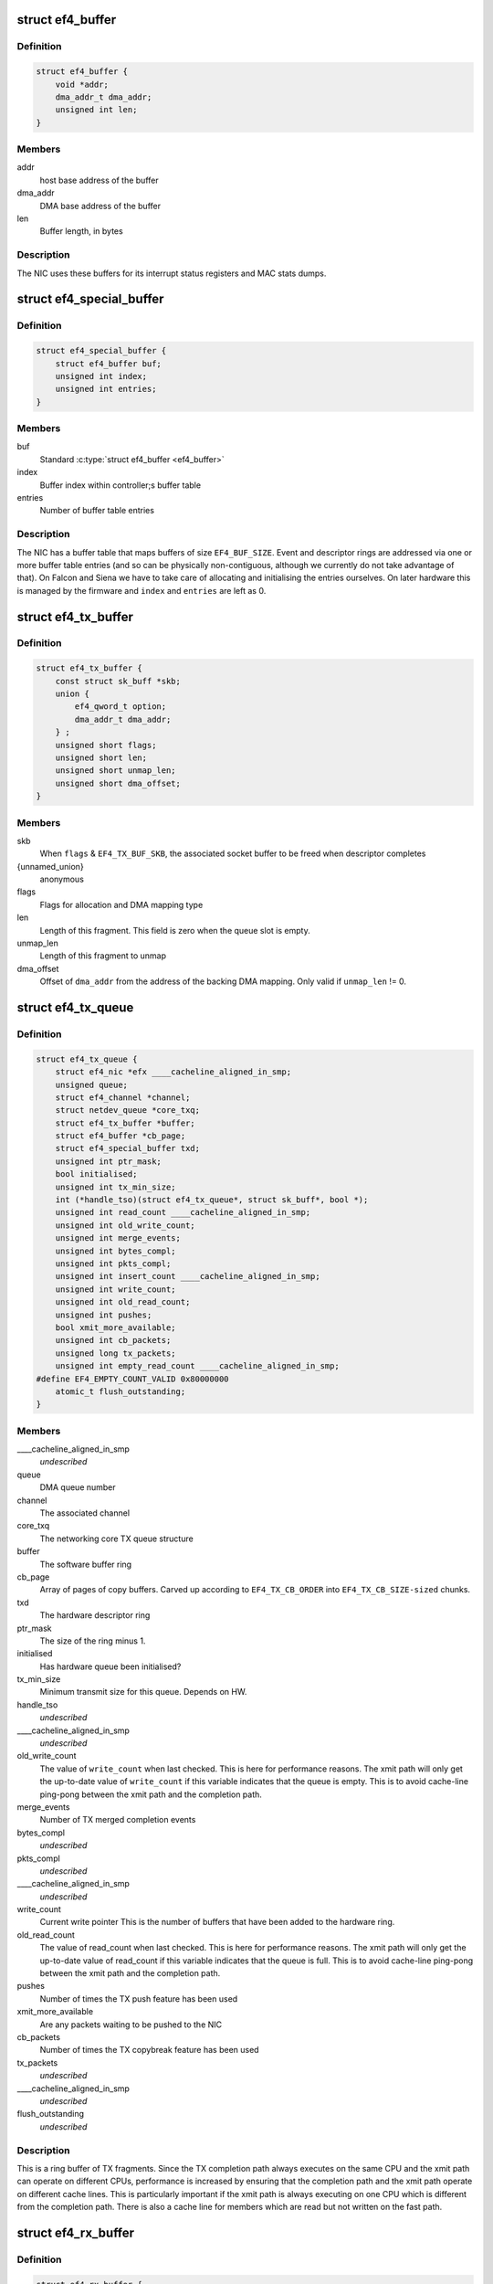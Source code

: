 .. -*- coding: utf-8; mode: rst -*-
.. src-file: drivers/net/ethernet/sfc/falcon/net_driver.h

.. _`ef4_buffer`:

struct ef4_buffer
=================

.. c:type:: struct ef4_buffer

    A general-purpose DMA buffer

.. _`ef4_buffer.definition`:

Definition
----------

.. code-block:: c

    struct ef4_buffer {
        void *addr;
        dma_addr_t dma_addr;
        unsigned int len;
    }

.. _`ef4_buffer.members`:

Members
-------

addr
    host base address of the buffer

dma_addr
    DMA base address of the buffer

len
    Buffer length, in bytes

.. _`ef4_buffer.description`:

Description
-----------

The NIC uses these buffers for its interrupt status registers and
MAC stats dumps.

.. _`ef4_special_buffer`:

struct ef4_special_buffer
=========================

.. c:type:: struct ef4_special_buffer

    DMA buffer entered into buffer table

.. _`ef4_special_buffer.definition`:

Definition
----------

.. code-block:: c

    struct ef4_special_buffer {
        struct ef4_buffer buf;
        unsigned int index;
        unsigned int entries;
    }

.. _`ef4_special_buffer.members`:

Members
-------

buf
    Standard \ :c:type:`struct ef4_buffer <ef4_buffer>`\ 

index
    Buffer index within controller;s buffer table

entries
    Number of buffer table entries

.. _`ef4_special_buffer.description`:

Description
-----------

The NIC has a buffer table that maps buffers of size \ ``EF4_BUF_SIZE``\ .
Event and descriptor rings are addressed via one or more buffer
table entries (and so can be physically non-contiguous, although we
currently do not take advantage of that).  On Falcon and Siena we
have to take care of allocating and initialising the entries
ourselves.  On later hardware this is managed by the firmware and
\ ``index``\  and \ ``entries``\  are left as 0.

.. _`ef4_tx_buffer`:

struct ef4_tx_buffer
====================

.. c:type:: struct ef4_tx_buffer

    buffer state for a TX descriptor

.. _`ef4_tx_buffer.definition`:

Definition
----------

.. code-block:: c

    struct ef4_tx_buffer {
        const struct sk_buff *skb;
        union {
            ef4_qword_t option;
            dma_addr_t dma_addr;
        } ;
        unsigned short flags;
        unsigned short len;
        unsigned short unmap_len;
        unsigned short dma_offset;
    }

.. _`ef4_tx_buffer.members`:

Members
-------

skb
    When \ ``flags``\  & \ ``EF4_TX_BUF_SKB``\ , the associated socket buffer to be
    freed when descriptor completes

{unnamed_union}
    anonymous

flags
    Flags for allocation and DMA mapping type

len
    Length of this fragment.
    This field is zero when the queue slot is empty.

unmap_len
    Length of this fragment to unmap

dma_offset
    Offset of \ ``dma_addr``\  from the address of the backing DMA mapping.
    Only valid if \ ``unmap_len``\  != 0.

.. _`ef4_tx_queue`:

struct ef4_tx_queue
===================

.. c:type:: struct ef4_tx_queue

    An Efx TX queue

.. _`ef4_tx_queue.definition`:

Definition
----------

.. code-block:: c

    struct ef4_tx_queue {
        struct ef4_nic *efx ____cacheline_aligned_in_smp;
        unsigned queue;
        struct ef4_channel *channel;
        struct netdev_queue *core_txq;
        struct ef4_tx_buffer *buffer;
        struct ef4_buffer *cb_page;
        struct ef4_special_buffer txd;
        unsigned int ptr_mask;
        bool initialised;
        unsigned int tx_min_size;
        int (*handle_tso)(struct ef4_tx_queue*, struct sk_buff*, bool *);
        unsigned int read_count ____cacheline_aligned_in_smp;
        unsigned int old_write_count;
        unsigned int merge_events;
        unsigned int bytes_compl;
        unsigned int pkts_compl;
        unsigned int insert_count ____cacheline_aligned_in_smp;
        unsigned int write_count;
        unsigned int old_read_count;
        unsigned int pushes;
        bool xmit_more_available;
        unsigned int cb_packets;
        unsigned long tx_packets;
        unsigned int empty_read_count ____cacheline_aligned_in_smp;
    #define EF4_EMPTY_COUNT_VALID 0x80000000
        atomic_t flush_outstanding;
    }

.. _`ef4_tx_queue.members`:

Members
-------

____cacheline_aligned_in_smp
    *undescribed*

queue
    DMA queue number

channel
    The associated channel

core_txq
    The networking core TX queue structure

buffer
    The software buffer ring

cb_page
    Array of pages of copy buffers.  Carved up according to
    \ ``EF4_TX_CB_ORDER``\  into \ ``EF4_TX_CB_SIZE-sized``\  chunks.

txd
    The hardware descriptor ring

ptr_mask
    The size of the ring minus 1.

initialised
    Has hardware queue been initialised?

tx_min_size
    Minimum transmit size for this queue. Depends on HW.

handle_tso
    *undescribed*

____cacheline_aligned_in_smp
    *undescribed*

old_write_count
    The value of \ ``write_count``\  when last checked.
    This is here for performance reasons.  The xmit path will
    only get the up-to-date value of \ ``write_count``\  if this
    variable indicates that the queue is empty.  This is to
    avoid cache-line ping-pong between the xmit path and the
    completion path.

merge_events
    Number of TX merged completion events

bytes_compl
    *undescribed*

pkts_compl
    *undescribed*

____cacheline_aligned_in_smp
    *undescribed*

write_count
    Current write pointer
    This is the number of buffers that have been added to the
    hardware ring.

old_read_count
    The value of read_count when last checked.
    This is here for performance reasons.  The xmit path will
    only get the up-to-date value of read_count if this
    variable indicates that the queue is full.  This is to
    avoid cache-line ping-pong between the xmit path and the
    completion path.

pushes
    Number of times the TX push feature has been used

xmit_more_available
    Are any packets waiting to be pushed to the NIC

cb_packets
    Number of times the TX copybreak feature has been used

tx_packets
    *undescribed*

____cacheline_aligned_in_smp
    *undescribed*

flush_outstanding
    *undescribed*

.. _`ef4_tx_queue.description`:

Description
-----------

This is a ring buffer of TX fragments.
Since the TX completion path always executes on the same
CPU and the xmit path can operate on different CPUs,
performance is increased by ensuring that the completion
path and the xmit path operate on different cache lines.
This is particularly important if the xmit path is always
executing on one CPU which is different from the completion
path.  There is also a cache line for members which are
read but not written on the fast path.

.. _`ef4_rx_buffer`:

struct ef4_rx_buffer
====================

.. c:type:: struct ef4_rx_buffer

    An Efx RX data buffer

.. _`ef4_rx_buffer.definition`:

Definition
----------

.. code-block:: c

    struct ef4_rx_buffer {
        dma_addr_t dma_addr;
        struct page *page;
        u16 page_offset;
        u16 len;
        u16 flags;
    }

.. _`ef4_rx_buffer.members`:

Members
-------

dma_addr
    DMA base address of the buffer

page
    The associated page buffer.
    Will be \ ``NULL``\  if the buffer slot is currently free.

page_offset
    If pending: offset in \ ``page``\  of DMA base address.

len
    If pending: length for DMA descriptor.

flags
    Flags for buffer and packet state.  These are only set on the
    first buffer of a scattered packet.

.. _`ef4_rx_buffer.if-completed`:

If completed
------------

offset in \ ``page``\  of Ethernet header.

received length, excluding hash prefix.

.. _`ef4_rx_page_state`:

struct ef4_rx_page_state
========================

.. c:type:: struct ef4_rx_page_state

    Page-based rx buffer state

.. _`ef4_rx_page_state.definition`:

Definition
----------

.. code-block:: c

    struct ef4_rx_page_state {
        dma_addr_t dma_addr;
        unsigned int __pad[0] ____cacheline_aligned;
    }

.. _`ef4_rx_page_state.members`:

Members
-------

dma_addr
    The dma address of this page.

__pad
    *undescribed*

.. _`ef4_rx_page_state.description`:

Description
-----------

Inserted at the start of every page allocated for receive buffers.
Used to facilitate sharing dma mappings between recycled rx buffers
and those passed up to the kernel.

.. _`ef4_rx_queue`:

struct ef4_rx_queue
===================

.. c:type:: struct ef4_rx_queue

    An Efx RX queue

.. _`ef4_rx_queue.definition`:

Definition
----------

.. code-block:: c

    struct ef4_rx_queue {
        struct ef4_nic *efx;
        int core_index;
        struct ef4_rx_buffer *buffer;
        struct ef4_special_buffer rxd;
        unsigned int ptr_mask;
        bool refill_enabled;
        bool flush_pending;
        unsigned int added_count;
        unsigned int notified_count;
        unsigned int removed_count;
        unsigned int scatter_n;
        unsigned int scatter_len;
        struct page **page_ring;
        unsigned int page_add;
        unsigned int page_remove;
        unsigned int page_recycle_count;
        unsigned int page_recycle_failed;
        unsigned int page_recycle_full;
        unsigned int page_ptr_mask;
        unsigned int max_fill;
        unsigned int fast_fill_trigger;
        unsigned int min_fill;
        unsigned int min_overfill;
        unsigned int recycle_count;
        struct timer_list slow_fill;
        unsigned int slow_fill_count;
        unsigned long rx_packets;
    }

.. _`ef4_rx_queue.members`:

Members
-------

efx
    The associated Efx NIC

core_index
    Index of network core RX queue.  Will be >= 0 iff this
    is associated with a real RX queue.

buffer
    The software buffer ring

rxd
    The hardware descriptor ring

ptr_mask
    The size of the ring minus 1.

refill_enabled
    Enable refill whenever fill level is low

flush_pending
    Set when a RX flush is pending. Has the same lifetime as
    \ ``rxq_flush_pending``\ .

added_count
    Number of buffers added to the receive queue.

notified_count
    Number of buffers given to NIC (<= \ ``added_count``\ ).

removed_count
    Number of buffers removed from the receive queue.

scatter_n
    Used by NIC specific receive code.

scatter_len
    Used by NIC specific receive code.

page_ring
    The ring to store DMA mapped pages for reuse.

page_add
    Counter to calculate the write pointer for the recycle ring.

page_remove
    Counter to calculate the read pointer for the recycle ring.

page_recycle_count
    The number of pages that have been recycled.

page_recycle_failed
    The number of pages that couldn't be recycled because
    the kernel still held a reference to them.

page_recycle_full
    The number of pages that were released because the
    recycle ring was full.

page_ptr_mask
    The number of pages in the RX recycle ring minus 1.

max_fill
    RX descriptor maximum fill level (<= ring size)

fast_fill_trigger
    RX descriptor fill level that will trigger a fast fill
    (<= \ ``max_fill``\ )

min_fill
    RX descriptor minimum non-zero fill level.
    This records the minimum fill level observed when a ring
    refill was triggered.

min_overfill
    *undescribed*

recycle_count
    RX buffer recycle counter.

slow_fill
    Timer used to defer \ :c:func:`ef4_nic_generate_fill_event`\ .

slow_fill_count
    *undescribed*

rx_packets
    *undescribed*

.. _`ef4_channel`:

struct ef4_channel
==================

.. c:type:: struct ef4_channel

    An Efx channel

.. _`ef4_channel.definition`:

Definition
----------

.. code-block:: c

    struct ef4_channel {
        struct ef4_nic *efx;
        int channel;
        const struct ef4_channel_type *type;
        bool eventq_init;
        bool enabled;
        int irq;
        unsigned int irq_moderation_us;
        struct net_device *napi_dev;
        struct napi_struct napi_str;
    #ifdef CONFIG_NET_RX_BUSY_POLL
        unsigned long busy_poll_state;
    #endif
        struct ef4_special_buffer eventq;
        unsigned int eventq_mask;
        unsigned int eventq_read_ptr;
        int event_test_cpu;
        unsigned int irq_count;
        unsigned int irq_mod_score;
    #ifdef CONFIG_RFS_ACCEL
        unsigned int rfs_filters_added;
    #define RPS_FLOW_ID_INVALID 0xFFFFFFFF
        u32 *rps_flow_id;
    #endif
        unsigned n_rx_tobe_disc;
        unsigned n_rx_ip_hdr_chksum_err;
        unsigned n_rx_tcp_udp_chksum_err;
        unsigned n_rx_mcast_mismatch;
        unsigned n_rx_frm_trunc;
        unsigned n_rx_overlength;
        unsigned n_skbuff_leaks;
        unsigned int n_rx_nodesc_trunc;
        unsigned int n_rx_merge_events;
        unsigned int n_rx_merge_packets;
        unsigned int rx_pkt_n_frags;
        unsigned int rx_pkt_index;
        struct ef4_rx_queue rx_queue;
        struct ef4_tx_queue tx_queue[EF4_TXQ_TYPES];
    }

.. _`ef4_channel.members`:

Members
-------

efx
    Associated Efx NIC

channel
    Channel instance number

type
    Channel type definition

eventq_init
    Event queue initialised flag

enabled
    Channel enabled indicator

irq
    IRQ number (MSI and MSI-X only)

irq_moderation_us
    IRQ moderation value (in microseconds)

napi_dev
    Net device used with NAPI

napi_str
    NAPI control structure

busy_poll_state
    *undescribed*

eventq
    Event queue buffer

eventq_mask
    Event queue pointer mask

eventq_read_ptr
    Event queue read pointer

event_test_cpu
    Last CPU to handle interrupt or test event for this channel

irq_count
    Number of IRQs since last adaptive moderation decision

irq_mod_score
    IRQ moderation score

rfs_filters_added
    *undescribed*

rps_flow_id
    Flow IDs of filters allocated for accelerated RFS,
    indexed by filter ID

n_rx_tobe_disc
    Count of RX_TOBE_DISC errors

n_rx_ip_hdr_chksum_err
    Count of RX IP header checksum errors

n_rx_tcp_udp_chksum_err
    Count of RX TCP and UDP checksum errors

n_rx_mcast_mismatch
    Count of unmatched multicast frames

n_rx_frm_trunc
    Count of RX_FRM_TRUNC errors

n_rx_overlength
    Count of RX_OVERLENGTH errors

n_skbuff_leaks
    Count of skbuffs leaked due to RX overrun

n_rx_nodesc_trunc
    Number of RX packets truncated and then dropped due to
    lack of descriptors

n_rx_merge_events
    Number of RX merged completion events

n_rx_merge_packets
    Number of RX packets completed by merged events

rx_pkt_n_frags
    Number of fragments in next packet to be delivered by
    \__ef4_rx_packet(), or zero if there is none

rx_pkt_index
    Ring index of first buffer for next packet to be delivered
    by \__ef4_rx_packet(), if \ ``rx_pkt_n_frags``\  != 0

rx_queue
    RX queue for this channel

tx_queue
    TX queues for this channel

.. _`ef4_channel.description`:

Description
-----------

A channel comprises an event queue, at least one TX queue, at least
one RX queue, and an associated tasklet for processing the event
queue.

.. _`ef4_msi_context`:

struct ef4_msi_context
======================

.. c:type:: struct ef4_msi_context

    Context for each MSI

.. _`ef4_msi_context.definition`:

Definition
----------

.. code-block:: c

    struct ef4_msi_context {
        struct ef4_nic *efx;
        unsigned int index;
        char name[IFNAMSIZ + 6];
    }

.. _`ef4_msi_context.members`:

Members
-------

efx
    The associated NIC

index
    Index of the channel/IRQ

name
    Name of the channel/IRQ

.. _`ef4_msi_context.description`:

Description
-----------

Unlike \ :c:type:`struct ef4_channel <ef4_channel>`\ , this is never reallocated and is always
safe for the IRQ handler to access.

.. _`ef4_channel_type`:

struct ef4_channel_type
=======================

.. c:type:: struct ef4_channel_type

    distinguishes traffic and extra channels

.. _`ef4_channel_type.definition`:

Definition
----------

.. code-block:: c

    struct ef4_channel_type {
        void (*handle_no_channel)(struct ef4_nic *);
        int (*pre_probe)(struct ef4_channel *);
        void (*post_remove)(struct ef4_channel *);
        void (*get_name)(struct ef4_channel *, char *buf, size_t len);
        struct ef4_channel *(*copy)(const struct ef4_channel *);
        bool (*receive_skb)(struct ef4_channel *, struct sk_buff *);
        bool keep_eventq;
    }

.. _`ef4_channel_type.members`:

Members
-------

handle_no_channel
    Handle failure to allocate an extra channel

pre_probe
    Set up extra state prior to initialisation

post_remove
    Tear down extra state after finalisation, if allocated.
    May be called on channels that have not been probed.

get_name
    Generate the channel's name (used for its IRQ handler)

copy
    Copy the channel state prior to reallocation.  May be \ ``NULL``\  if
    reallocation is not supported.

receive_skb
    Handle an skb ready to be passed to \ :c:func:`netif_receive_skb`\ 

keep_eventq
    Flag for whether event queue should be kept initialised
    while the device is stopped

.. _`ef4_link_state`:

struct ef4_link_state
=====================

.. c:type:: struct ef4_link_state

    Current state of the link

.. _`ef4_link_state.definition`:

Definition
----------

.. code-block:: c

    struct ef4_link_state {
        bool up;
        bool fd;
        u8 fc;
        unsigned int speed;
    }

.. _`ef4_link_state.members`:

Members
-------

up
    Link is up

fd
    Link is full-duplex

fc
    Actual flow control flags

speed
    Link speed (Mbps)

.. _`ef4_phy_operations`:

struct ef4_phy_operations
=========================

.. c:type:: struct ef4_phy_operations

    Efx PHY operations table

.. _`ef4_phy_operations.definition`:

Definition
----------

.. code-block:: c

    struct ef4_phy_operations {
        int (*probe) (struct ef4_nic *efx);
        int (*init) (struct ef4_nic *efx);
        void (*fini) (struct ef4_nic *efx);
        void (*remove) (struct ef4_nic *efx);
        int (*reconfigure) (struct ef4_nic *efx);
        bool (*poll) (struct ef4_nic *efx);
        void (*get_link_ksettings)(struct ef4_nic *efx, struct ethtool_link_ksettings *cmd);
        int (*set_link_ksettings)(struct ef4_nic *efx, const struct ethtool_link_ksettings *cmd);
        void (*set_npage_adv) (struct ef4_nic *efx, u32);
        int (*test_alive) (struct ef4_nic *efx);
        const char *(*test_name) (struct ef4_nic *efx, unsigned int index);
        int (*run_tests) (struct ef4_nic *efx, int *results, unsigned flags);
        int (*get_module_eeprom) (struct ef4_nic *efx,struct ethtool_eeprom *ee, u8 *data);
        int (*get_module_info) (struct ef4_nic *efx, struct ethtool_modinfo *modinfo);
    }

.. _`ef4_phy_operations.members`:

Members
-------

probe
    Probe PHY and initialise efx->mdio.mode_support, efx->mdio.mmds,
    efx->loopback_modes.

init
    Initialise PHY

fini
    Shut down PHY

remove
    *undescribed*

reconfigure
    Reconfigure PHY (e.g. for new link parameters)

poll
    Update \ ``link_state``\  and report whether it changed.
    Serialised by the mac_lock.

get_link_ksettings
    Get ethtool settings. Serialised by the mac_lock.

set_link_ksettings
    Set ethtool settings. Serialised by the mac_lock.

set_npage_adv
    Set abilities advertised in (Extended) Next Page
    (only needed where AN bit is set in mmds)

test_alive
    Test that PHY is 'alive' (online)

test_name
    Get the name of a PHY-specific test/result

run_tests
    Run tests and record results as appropriate (offline).
    Flags are the ethtool tests flags.

get_module_eeprom
    *undescribed*

get_module_info
    *undescribed*

.. _`ef4_phy_mode`:

enum ef4_phy_mode
=================

.. c:type:: enum ef4_phy_mode

    PHY operating mode flags

.. _`ef4_phy_mode.definition`:

Definition
----------

.. code-block:: c

    enum ef4_phy_mode {
        PHY_MODE_NORMAL,
        PHY_MODE_TX_DISABLED,
        PHY_MODE_LOW_POWER,
        PHY_MODE_OFF,
        PHY_MODE_SPECIAL
    };

.. _`ef4_phy_mode.constants`:

Constants
---------

PHY_MODE_NORMAL
    on and should pass traffic

PHY_MODE_TX_DISABLED
    on with TX disabled

PHY_MODE_LOW_POWER
    set to low power through MDIO

PHY_MODE_OFF
    switched off through external control

PHY_MODE_SPECIAL
    on but will not pass traffic

.. _`ef4_hw_stat_desc`:

struct ef4_hw_stat_desc
=======================

.. c:type:: struct ef4_hw_stat_desc

    Description of a hardware statistic

.. _`ef4_hw_stat_desc.definition`:

Definition
----------

.. code-block:: c

    struct ef4_hw_stat_desc {
        const char *name;
        u16 dma_width;
        u16 offset;
    }

.. _`ef4_hw_stat_desc.members`:

Members
-------

name
    Name of the statistic as visible through ethtool, or \ ``NULL``\  if
    it should not be exposed

dma_width
    Width in bits (0 for non-DMA statistics)

offset
    Offset within stats (ignored for non-DMA statistics)

.. _`ef4_nic`:

struct ef4_nic
==============

.. c:type:: struct ef4_nic

    an Efx NIC

.. _`ef4_nic.definition`:

Definition
----------

.. code-block:: c

    struct ef4_nic {
        char name[IFNAMSIZ];
        struct list_head node;
        struct ef4_nic *primary;
        struct list_head secondary_list;
        struct pci_dev *pci_dev;
        unsigned int port_num;
        const struct ef4_nic_type *type;
        int legacy_irq;
        bool eeh_disabled_legacy_irq;
        struct workqueue_struct *workqueue;
        char workqueue_name[16];
        struct work_struct reset_work;
        resource_size_t membase_phys;
        void __iomem *membase;
        enum ef4_int_mode interrupt_mode;
        unsigned int timer_quantum_ns;
        unsigned int timer_max_ns;
        bool irq_rx_adaptive;
        unsigned int irq_mod_step_us;
        unsigned int irq_rx_moderation_us;
        u32 msg_enable;
        enum nic_state state;
        unsigned long reset_pending;
        struct ef4_channel *channel[EF4_MAX_CHANNELS];
        struct ef4_msi_context msi_context[EF4_MAX_CHANNELS];
        const struct ef4_channel_type * extra_channel_type[EF4_MAX_EXTRA_CHANNELS];
        unsigned rxq_entries;
        unsigned txq_entries;
        unsigned int txq_stop_thresh;
        unsigned int txq_wake_thresh;
        unsigned tx_dc_base;
        unsigned rx_dc_base;
        unsigned sram_lim_qw;
        unsigned next_buffer_table;
        unsigned int max_channels;
        unsigned int max_tx_channels;
        unsigned n_channels;
        unsigned n_rx_channels;
        unsigned rss_spread;
        unsigned tx_channel_offset;
        unsigned n_tx_channels;
        unsigned int rx_ip_align;
        unsigned int rx_dma_len;
        unsigned int rx_buffer_order;
        unsigned int rx_buffer_truesize;
        unsigned int rx_page_buf_step;
        unsigned int rx_bufs_per_page;
        unsigned int rx_pages_per_batch;
        unsigned int rx_prefix_size;
        int rx_packet_hash_offset;
        int rx_packet_len_offset;
        int rx_packet_ts_offset;
        u8 rx_hash_key[40];
        u32 rx_indir_table[128];
        bool rx_scatter;
        unsigned int_error_count;
        unsigned long int_error_expire;
        bool irq_soft_enabled;
        struct ef4_buffer irq_status;
        unsigned irq_zero_count;
        unsigned irq_level;
        struct delayed_work selftest_work;
    #ifdef CONFIG_SFC_FALCON_MTD
        struct list_head mtd_list;
    #endif
        void *nic_data;
        struct mutex mac_lock;
        struct work_struct mac_work;
        bool port_enabled;
        bool mc_bist_for_other_fn;
        bool port_initialized;
        struct net_device *net_dev;
        netdev_features_t fixed_features;
        struct ef4_buffer stats_buffer;
        u64 rx_nodesc_drops_total;
        u64 rx_nodesc_drops_while_down;
        bool rx_nodesc_drops_prev_state;
        unsigned int phy_type;
        const struct ef4_phy_operations *phy_op;
        void *phy_data;
        struct mdio_if_info mdio;
        enum ef4_phy_mode phy_mode;
        u32 link_advertising;
        struct ef4_link_state link_state;
        unsigned int n_link_state_changes;
        bool unicast_filter;
        union ef4_multicast_hash multicast_hash;
        u8 wanted_fc;
        unsigned fc_disable;
        atomic_t rx_reset;
        enum ef4_loopback_mode loopback_mode;
        u64 loopback_modes;
        void *loopback_selftest;
        struct rw_semaphore filter_sem;
        spinlock_t filter_lock;
        void *filter_state;
    #ifdef CONFIG_RFS_ACCEL
        unsigned int rps_expire_channel;
        unsigned int rps_expire_index;
    #endif
        atomic_t active_queues;
        atomic_t rxq_flush_pending;
        atomic_t rxq_flush_outstanding;
        wait_queue_head_t flush_wq;
        char *vpd_sn;
        struct delayed_work monitor_work ____cacheline_aligned_in_smp;
        spinlock_t biu_lock;
        int last_irq_cpu;
        spinlock_t stats_lock;
        atomic_t n_rx_noskb_drops;
    }

.. _`ef4_nic.members`:

Members
-------

name
    Device name (net device name or bus id before net device registered)

node
    List node for maintaning primary/secondary function lists

primary
    &struct ef4_nic instance for the primary function of this
    controller.  May be the same structure, and may be \ ``NULL``\  if no
    primary function is bound.  Serialised by rtnl_lock.

secondary_list
    List of \ :c:type:`struct ef4_nic <ef4_nic>`\  instances for the secondary PCI
    functions of the controller, if this is for the primary function.
    Serialised by rtnl_lock.

pci_dev
    The PCI device

port_num
    *undescribed*

type
    Controller type attributes

legacy_irq
    IRQ number

eeh_disabled_legacy_irq
    *undescribed*

workqueue
    Workqueue for port reconfigures and the HW monitor.
    Work items do not hold and must not acquire RTNL.

workqueue_name
    Name of workqueue

reset_work
    Scheduled reset workitem

membase_phys
    Memory BAR value as physical address

membase
    Memory BAR value

interrupt_mode
    Interrupt mode

timer_quantum_ns
    Interrupt timer quantum, in nanoseconds

timer_max_ns
    Interrupt timer maximum value, in nanoseconds

irq_rx_adaptive
    Adaptive IRQ moderation enabled for RX event queues

irq_mod_step_us
    *undescribed*

irq_rx_moderation_us
    IRQ moderation time for RX event queues

msg_enable
    Log message enable flags

state
    Device state number (%STATE\_\*). Serialised by the rtnl_lock.

reset_pending
    Bitmask for pending resets

channel
    Channels

msi_context
    Context for each MSI

extra_channel_type
    *undescribed*

rxq_entries
    Size of receive queues requested by user.

txq_entries
    Size of transmit queues requested by user.

txq_stop_thresh
    TX queue fill level at or above which we stop it.

txq_wake_thresh
    TX queue fill level at or below which we wake it.

tx_dc_base
    Base qword address in SRAM of TX queue descriptor caches

rx_dc_base
    Base qword address in SRAM of RX queue descriptor caches

sram_lim_qw
    Qword address limit of SRAM

next_buffer_table
    First available buffer table id

max_channels
    *undescribed*

max_tx_channels
    *undescribed*

n_channels
    Number of channels in use

n_rx_channels
    Number of channels used for RX (= number of RX queues)

rss_spread
    *undescribed*

tx_channel_offset
    *undescribed*

n_tx_channels
    Number of channels used for TX

rx_ip_align
    RX DMA address offset to have IP header aligned in
    in accordance with NET_IP_ALIGN

rx_dma_len
    Current maximum RX DMA length

rx_buffer_order
    Order (log2) of number of pages for each RX buffer

rx_buffer_truesize
    Amortised allocation size of an RX buffer,
    for use in sk_buff::truesize

rx_page_buf_step
    *undescribed*

rx_bufs_per_page
    *undescribed*

rx_pages_per_batch
    *undescribed*

rx_prefix_size
    Size of RX prefix before packet data

rx_packet_hash_offset
    Offset of RX flow hash from start of packet data
    (valid only if \ ``rx_prefix_size``\  != 0; always negative)

rx_packet_len_offset
    Offset of RX packet length from start of packet data
    (valid only for NICs that set \ ``EF4_RX_PKT_PREFIX_LEN``\ ; always negative)

rx_packet_ts_offset
    Offset of timestamp from start of packet data
    (valid only if channel->sync_timestamps_enabled; always negative)

rx_hash_key
    Toeplitz hash key for RSS

rx_indir_table
    Indirection table for RSS

rx_scatter
    Scatter mode enabled for receives

int_error_count
    Number of internal errors seen recently

int_error_expire
    Time at which error count will be expired

irq_soft_enabled
    Are IRQs soft-enabled? If not, IRQ handler will
    acknowledge but do nothing else.

irq_status
    Interrupt status buffer

irq_zero_count
    Number of legacy IRQs seen with queue flags == 0

irq_level
    IRQ level/index for IRQs not triggered by an event queue

selftest_work
    Work item for asynchronous self-test

mtd_list
    List of MTDs attached to the NIC

nic_data
    Hardware dependent state

mac_lock
    MAC access lock. Protects \ ``port_enabled``\ , \ ``phy_mode``\ ,
    \ :c:func:`ef4_monitor`\  and \ :c:func:`ef4_reconfigure_port`\ 

mac_work
    Work item for changing MAC promiscuity and multicast hash

port_enabled
    Port enabled indicator.
    Serialises \ :c:func:`ef4_stop_all`\ , \ :c:func:`ef4_start_all`\ , \ :c:func:`ef4_monitor`\  and
    \ :c:func:`ef4_mac_work`\  with kernel interfaces. Safe to read under any
    one of the rtnl_lock, mac_lock, or netif_tx_lock, but all three must
    be held to modify it.

mc_bist_for_other_fn
    *undescribed*

port_initialized
    Port initialized?

net_dev
    Operating system network device. Consider holding the rtnl lock

fixed_features
    Features which cannot be turned off

stats_buffer
    DMA buffer for statistics

rx_nodesc_drops_total
    *undescribed*

rx_nodesc_drops_while_down
    *undescribed*

rx_nodesc_drops_prev_state
    *undescribed*

phy_type
    PHY type

phy_op
    PHY interface

phy_data
    PHY private data (including PHY-specific stats)

mdio
    PHY MDIO interface

phy_mode
    PHY operating mode. Serialised by \ ``mac_lock``\ .

link_advertising
    Autonegotiation advertising flags

link_state
    Current state of the link

n_link_state_changes
    Number of times the link has changed state

unicast_filter
    Flag for Falcon-arch simple unicast filter.
    Protected by \ ``mac_lock``\ .

multicast_hash
    Multicast hash table for Falcon-arch.
    Protected by \ ``mac_lock``\ .

wanted_fc
    Wanted flow control flags

fc_disable
    When non-zero flow control is disabled. Typically used to
    ensure that network back pressure doesn't delay dma queue flushes.
    Serialised by the rtnl lock.

rx_reset
    *undescribed*

loopback_mode
    Loopback status

loopback_modes
    Supported loopback mode bitmask

loopback_selftest
    Offline self-test private state

filter_sem
    Filter table rw_semaphore, for freeing the table

filter_lock
    Filter table lock, for mere content changes

filter_state
    Architecture-dependent filter table state

rps_expire_channel
    Next channel to check for expiry

rps_expire_index
    Next index to check for expiry in
    \ ``rps_expire_channel``\ 's \ ``rps_flow_id``\ 

active_queues
    Count of RX and TX queues that haven't been flushed and drained.

rxq_flush_pending
    Count of number of receive queues that need to be flushed.
    Decremented when the \ :c:func:`ef4_flush_rx_queue`\  is called.

rxq_flush_outstanding
    Count of number of RX flushes started but not yet
    completed (either success or failure). Not used when MCDI is used to
    flush receive queues.

flush_wq
    wait queue used by \ :c:func:`ef4_nic_flush_queues`\  to wait for flush completions.

vpd_sn
    Serial number read from VPD

____cacheline_aligned_in_smp
    *undescribed*

biu_lock
    BIU (bus interface unit) lock

last_irq_cpu
    Last CPU to handle a possible test interrupt.  This
    field is used by \ :c:func:`ef4_test_interrupts`\  to verify that an
    interrupt has occurred.

stats_lock
    Statistics update lock. Must be held when calling
    ef4_nic_type::{update,start,stop}_stats.

n_rx_noskb_drops
    Count of RX packets dropped due to failure to allocate an skb

.. _`ef4_nic.description`:

Description
-----------

This is stored in the private area of the \ :c:type:`struct net_device <net_device>`\ .

.. _`ef4_nic_type`:

struct ef4_nic_type
===================

.. c:type:: struct ef4_nic_type

    Efx device type definition

.. _`ef4_nic_type.definition`:

Definition
----------

.. code-block:: c

    struct ef4_nic_type {
        unsigned int mem_bar;
        unsigned int (*mem_map_size)(struct ef4_nic *efx);
        int (*probe)(struct ef4_nic *efx);
        void (*remove)(struct ef4_nic *efx);
        int (*init)(struct ef4_nic *efx);
        int (*dimension_resources)(struct ef4_nic *efx);
        void (*fini)(struct ef4_nic *efx);
        void (*monitor)(struct ef4_nic *efx);
        enum reset_type (*map_reset_reason)(enum reset_type reason);
        int (*map_reset_flags)(u32 *flags);
        int (*reset)(struct ef4_nic *efx, enum reset_type method);
        int (*probe_port)(struct ef4_nic *efx);
        void (*remove_port)(struct ef4_nic *efx);
        bool (*handle_global_event)(struct ef4_channel *channel, ef4_qword_t *);
        int (*fini_dmaq)(struct ef4_nic *efx);
        void (*prepare_flush)(struct ef4_nic *efx);
        void (*finish_flush)(struct ef4_nic *efx);
        void (*prepare_flr)(struct ef4_nic *efx);
        void (*finish_flr)(struct ef4_nic *efx);
        size_t (*describe_stats)(struct ef4_nic *efx, u8 *names);
        size_t (*update_stats)(struct ef4_nic *efx, u64 *full_stats, struct rtnl_link_stats64 *core_stats);
        void (*start_stats)(struct ef4_nic *efx);
        void (*pull_stats)(struct ef4_nic *efx);
        void (*stop_stats)(struct ef4_nic *efx);
        void (*set_id_led)(struct ef4_nic *efx, enum ef4_led_mode mode);
        void (*push_irq_moderation)(struct ef4_channel *channel);
        int (*reconfigure_port)(struct ef4_nic *efx);
        void (*prepare_enable_fc_tx)(struct ef4_nic *efx);
        int (*reconfigure_mac)(struct ef4_nic *efx);
        bool (*check_mac_fault)(struct ef4_nic *efx);
        void (*get_wol)(struct ef4_nic *efx, struct ethtool_wolinfo *wol);
        int (*set_wol)(struct ef4_nic *efx, u32 type);
        void (*resume_wol)(struct ef4_nic *efx);
        int (*test_chip)(struct ef4_nic *efx, struct ef4_self_tests *tests);
        int (*test_nvram)(struct ef4_nic *efx);
        void (*irq_enable_master)(struct ef4_nic *efx);
        int (*irq_test_generate)(struct ef4_nic *efx);
        void (*irq_disable_non_ev)(struct ef4_nic *efx);
        irqreturn_t (*irq_handle_msi)(int irq, void *dev_id);
        irqreturn_t (*irq_handle_legacy)(int irq, void *dev_id);
        int (*tx_probe)(struct ef4_tx_queue *tx_queue);
        void (*tx_init)(struct ef4_tx_queue *tx_queue);
        void (*tx_remove)(struct ef4_tx_queue *tx_queue);
        void (*tx_write)(struct ef4_tx_queue *tx_queue);
        unsigned int (*tx_limit_len)(struct ef4_tx_queue *tx_queue, dma_addr_t dma_addr, unsigned int len);
        int (*rx_push_rss_config)(struct ef4_nic *efx, bool user, const u32 *rx_indir_table);
        int (*rx_probe)(struct ef4_rx_queue *rx_queue);
        void (*rx_init)(struct ef4_rx_queue *rx_queue);
        void (*rx_remove)(struct ef4_rx_queue *rx_queue);
        void (*rx_write)(struct ef4_rx_queue *rx_queue);
        void (*rx_defer_refill)(struct ef4_rx_queue *rx_queue);
        int (*ev_probe)(struct ef4_channel *channel);
        int (*ev_init)(struct ef4_channel *channel);
        void (*ev_fini)(struct ef4_channel *channel);
        void (*ev_remove)(struct ef4_channel *channel);
        int (*ev_process)(struct ef4_channel *channel, int quota);
        void (*ev_read_ack)(struct ef4_channel *channel);
        void (*ev_test_generate)(struct ef4_channel *channel);
        int (*filter_table_probe)(struct ef4_nic *efx);
        void (*filter_table_restore)(struct ef4_nic *efx);
        void (*filter_table_remove)(struct ef4_nic *efx);
        void (*filter_update_rx_scatter)(struct ef4_nic *efx);
        s32 (*filter_insert)(struct ef4_nic *efx, struct ef4_filter_spec *spec, bool replace);
        int (*filter_remove_safe)(struct ef4_nic *efx,enum ef4_filter_priority priority, u32 filter_id);
        int (*filter_get_safe)(struct ef4_nic *efx,enum ef4_filter_priority priority, u32 filter_id, struct ef4_filter_spec *);
        int (*filter_clear_rx)(struct ef4_nic *efx, enum ef4_filter_priority priority);
        u32 (*filter_count_rx_used)(struct ef4_nic *efx, enum ef4_filter_priority priority);
        u32 (*filter_get_rx_id_limit)(struct ef4_nic *efx);
        s32 (*filter_get_rx_ids)(struct ef4_nic *efx,enum ef4_filter_priority priority, u32 *buf, u32 size);
    #ifdef CONFIG_RFS_ACCEL
        s32 (*filter_rfs_insert)(struct ef4_nic *efx, struct ef4_filter_spec *spec);
        bool (*filter_rfs_expire_one)(struct ef4_nic *efx, u32 flow_id, unsigned int index);
    #endif
    #ifdef CONFIG_SFC_FALCON_MTD
        int (*mtd_probe)(struct ef4_nic *efx);
        void (*mtd_rename)(struct ef4_mtd_partition *part);
        int (*mtd_read)(struct mtd_info *mtd, loff_t start, size_t len, size_t *retlen, u8 *buffer);
        int (*mtd_erase)(struct mtd_info *mtd, loff_t start, size_t len);
        int (*mtd_write)(struct mtd_info *mtd, loff_t start, size_t len, size_t *retlen, const u8 *buffer);
        int (*mtd_sync)(struct mtd_info *mtd);
    #endif
        int (*get_mac_address)(struct ef4_nic *efx, unsigned char *perm_addr);
        int (*set_mac_address)(struct ef4_nic *efx);
        int revision;
        unsigned int txd_ptr_tbl_base;
        unsigned int rxd_ptr_tbl_base;
        unsigned int buf_tbl_base;
        unsigned int evq_ptr_tbl_base;
        unsigned int evq_rptr_tbl_base;
        u64 max_dma_mask;
        unsigned int rx_prefix_size;
        unsigned int rx_hash_offset;
        unsigned int rx_ts_offset;
        unsigned int rx_buffer_padding;
        bool can_rx_scatter;
        bool always_rx_scatter;
        unsigned int max_interrupt_mode;
        unsigned int timer_period_max;
        netdev_features_t offload_features;
        unsigned int max_rx_ip_filters;
    }

.. _`ef4_nic_type.members`:

Members
-------

mem_bar
    Get the memory BAR

mem_map_size
    Get memory BAR mapped size

probe
    Probe the controller

remove
    Free resources allocated by \ :c:func:`probe`\ 

init
    Initialise the controller

dimension_resources
    Dimension controller resources (buffer table,
    and VIs once the available interrupt resources are clear)

fini
    Shut down the controller

monitor
    Periodic function for polling link state and hardware monitor

map_reset_reason
    Map ethtool reset reason to a reset method

map_reset_flags
    Map ethtool reset flags to a reset method, if possible

reset
    Reset the controller hardware and possibly the PHY.  This will
    be called while the controller is uninitialised.

probe_port
    Probe the MAC and PHY

remove_port
    Free resources allocated by \ :c:func:`probe_port`\ 

handle_global_event
    Handle a "global" event (may be \ ``NULL``\ )

fini_dmaq
    Flush and finalise DMA queues (RX and TX queues)

prepare_flush
    Prepare the hardware for flushing the DMA queues
    (for Falcon architecture)

finish_flush
    Clean up after flushing the DMA queues (for Falcon
    architecture)

prepare_flr
    Prepare for an FLR

finish_flr
    Clean up after an FLR

describe_stats
    Describe statistics for ethtool

update_stats
    Update statistics not provided by event handling.
    Either argument may be \ ``NULL``\ .

start_stats
    Start the regular fetching of statistics

pull_stats
    Pull stats from the NIC and wait until they arrive.

stop_stats
    Stop the regular fetching of statistics

set_id_led
    Set state of identifying LED or revert to automatic function

push_irq_moderation
    Apply interrupt moderation value

reconfigure_port
    Push loopback/power/txdis changes to the MAC and PHY

prepare_enable_fc_tx
    Prepare MAC to enable pause frame TX (may be \ ``NULL``\ )

reconfigure_mac
    Push MAC address, MTU, flow control and filter settings
    to the hardware.  Serialised by the mac_lock.

check_mac_fault
    Check MAC fault state. True if fault present.

get_wol
    Get WoL configuration from driver state

set_wol
    Push WoL configuration to the NIC

resume_wol
    Synchronise WoL state between driver and MC (e.g. after resume)

test_chip
    Test registers.  May use \ :c:func:`ef4_farch_test_registers`\ , and is
    expected to reset the NIC.

test_nvram
    Test validity of NVRAM contents

irq_enable_master
    Enable IRQs on the NIC.  Each event queue must
    be separately enabled after this.

irq_test_generate
    Generate a test IRQ

irq_disable_non_ev
    Disable non-event IRQs on the NIC.  Each event
    queue must be separately disabled before this.

irq_handle_msi
    Handle MSI for a channel.  The \ ``dev_id``\  argument is
    a pointer to the \ :c:type:`struct ef4_msi_context <ef4_msi_context>`\  for the channel.

irq_handle_legacy
    Handle legacy interrupt.  The \ ``dev_id``\  argument
    is a pointer to the \ :c:type:`struct ef4_nic <ef4_nic>`\ .

tx_probe
    Allocate resources for TX queue

tx_init
    Initialise TX queue on the NIC

tx_remove
    Free resources for TX queue

tx_write
    Write TX descriptors and doorbell

tx_limit_len
    *undescribed*

rx_push_rss_config
    Write RSS hash key and indirection table to the NIC

rx_probe
    Allocate resources for RX queue

rx_init
    Initialise RX queue on the NIC

rx_remove
    Free resources for RX queue

rx_write
    Write RX descriptors and doorbell

rx_defer_refill
    Generate a refill reminder event

ev_probe
    Allocate resources for event queue

ev_init
    Initialise event queue on the NIC

ev_fini
    Deinitialise event queue on the NIC

ev_remove
    Free resources for event queue

ev_process
    Process events for a queue, up to the given NAPI quota

ev_read_ack
    Acknowledge read events on a queue, rearming its IRQ

ev_test_generate
    Generate a test event

filter_table_probe
    Probe filter capabilities and set up filter software state

filter_table_restore
    Restore filters removed from hardware

filter_table_remove
    Remove filters from hardware and tear down software state

filter_update_rx_scatter
    Update filters after change to rx scatter setting

filter_insert
    add or replace a filter

filter_remove_safe
    remove a filter by ID, carefully

filter_get_safe
    retrieve a filter by ID, carefully

filter_clear_rx
    Remove all RX filters whose priority is less than or
    equal to the given priority and is not \ ``EF4_FILTER_PRI_AUTO``\ 

filter_count_rx_used
    Get the number of filters in use at a given priority

filter_get_rx_id_limit
    Get maximum value of a filter id, plus 1

filter_get_rx_ids
    Get list of RX filters at a given priority

filter_rfs_insert
    Add or replace a filter for RFS.  This must be
    atomic.  The hardware change may be asynchronous but should
    not be delayed for long.  It may fail if this can't be done
    atomically.

filter_rfs_expire_one
    Consider expiring a filter inserted for RFS.
    This must check whether the specified table entry is used by RFS
    and that \ :c:func:`rps_may_expire_flow`\  returns true for it.

mtd_probe
    Probe and add MTD partitions associated with this net device,
    using \ :c:func:`ef4_mtd_add`\ 

mtd_rename
    Set an MTD partition name using the net device name

mtd_read
    Read from an MTD partition

mtd_erase
    Erase part of an MTD partition

mtd_write
    Write to an MTD partition

mtd_sync
    Wait for write-back to complete on MTD partition.  This
    also notifies the driver that a writer has finished using this
    partition.

get_mac_address
    *undescribed*

set_mac_address
    Set the MAC address of the device

revision
    Hardware architecture revision

txd_ptr_tbl_base
    TX descriptor ring base address

rxd_ptr_tbl_base
    RX descriptor ring base address

buf_tbl_base
    Buffer table base address

evq_ptr_tbl_base
    Event queue pointer table base address

evq_rptr_tbl_base
    Event queue read-pointer table base address

max_dma_mask
    Maximum possible DMA mask

rx_prefix_size
    Size of RX prefix before packet data

rx_hash_offset
    Offset of RX flow hash within prefix

rx_ts_offset
    Offset of timestamp within prefix

rx_buffer_padding
    Size of padding at end of RX packet

can_rx_scatter
    NIC is able to scatter packets to multiple buffers

always_rx_scatter
    NIC will always scatter packets to multiple buffers

max_interrupt_mode
    Highest capability interrupt mode supported
    from \ :c:type:`enum ef4_init_mode <ef4_init_mode>`\ .

timer_period_max
    Maximum period of interrupt timer (in ticks)

offload_features
    net_device feature flags for protocol offload
    features implemented in hardware

max_rx_ip_filters
    *undescribed*

.. _`ef4_frame_pad`:

EF4_FRAME_PAD
=============

.. c:function::  EF4_FRAME_PAD()

    calculate maximum frame length

.. _`ef4_frame_pad.description`:

Description
-----------

This calculates the maximum frame length that will be used for a
given MTU.  The frame length will be equal to the MTU plus a
constant amount of header space and padding.  This is the quantity
that the net driver will program into the MAC as the maximum frame
length.

The 10G MAC requires 8-byte alignment on the frame
length, so we round up to the nearest 8.

Re-clocking by the XGXS on RX can reduce an IPG to 32 bits (half an
XGMII cycle).  If the frame length reaches the maximum value in the
same cycle, the XMAC can miss the IPG altogether.  We work around
this by adding a further 16 bytes.

.. This file was automatic generated / don't edit.

